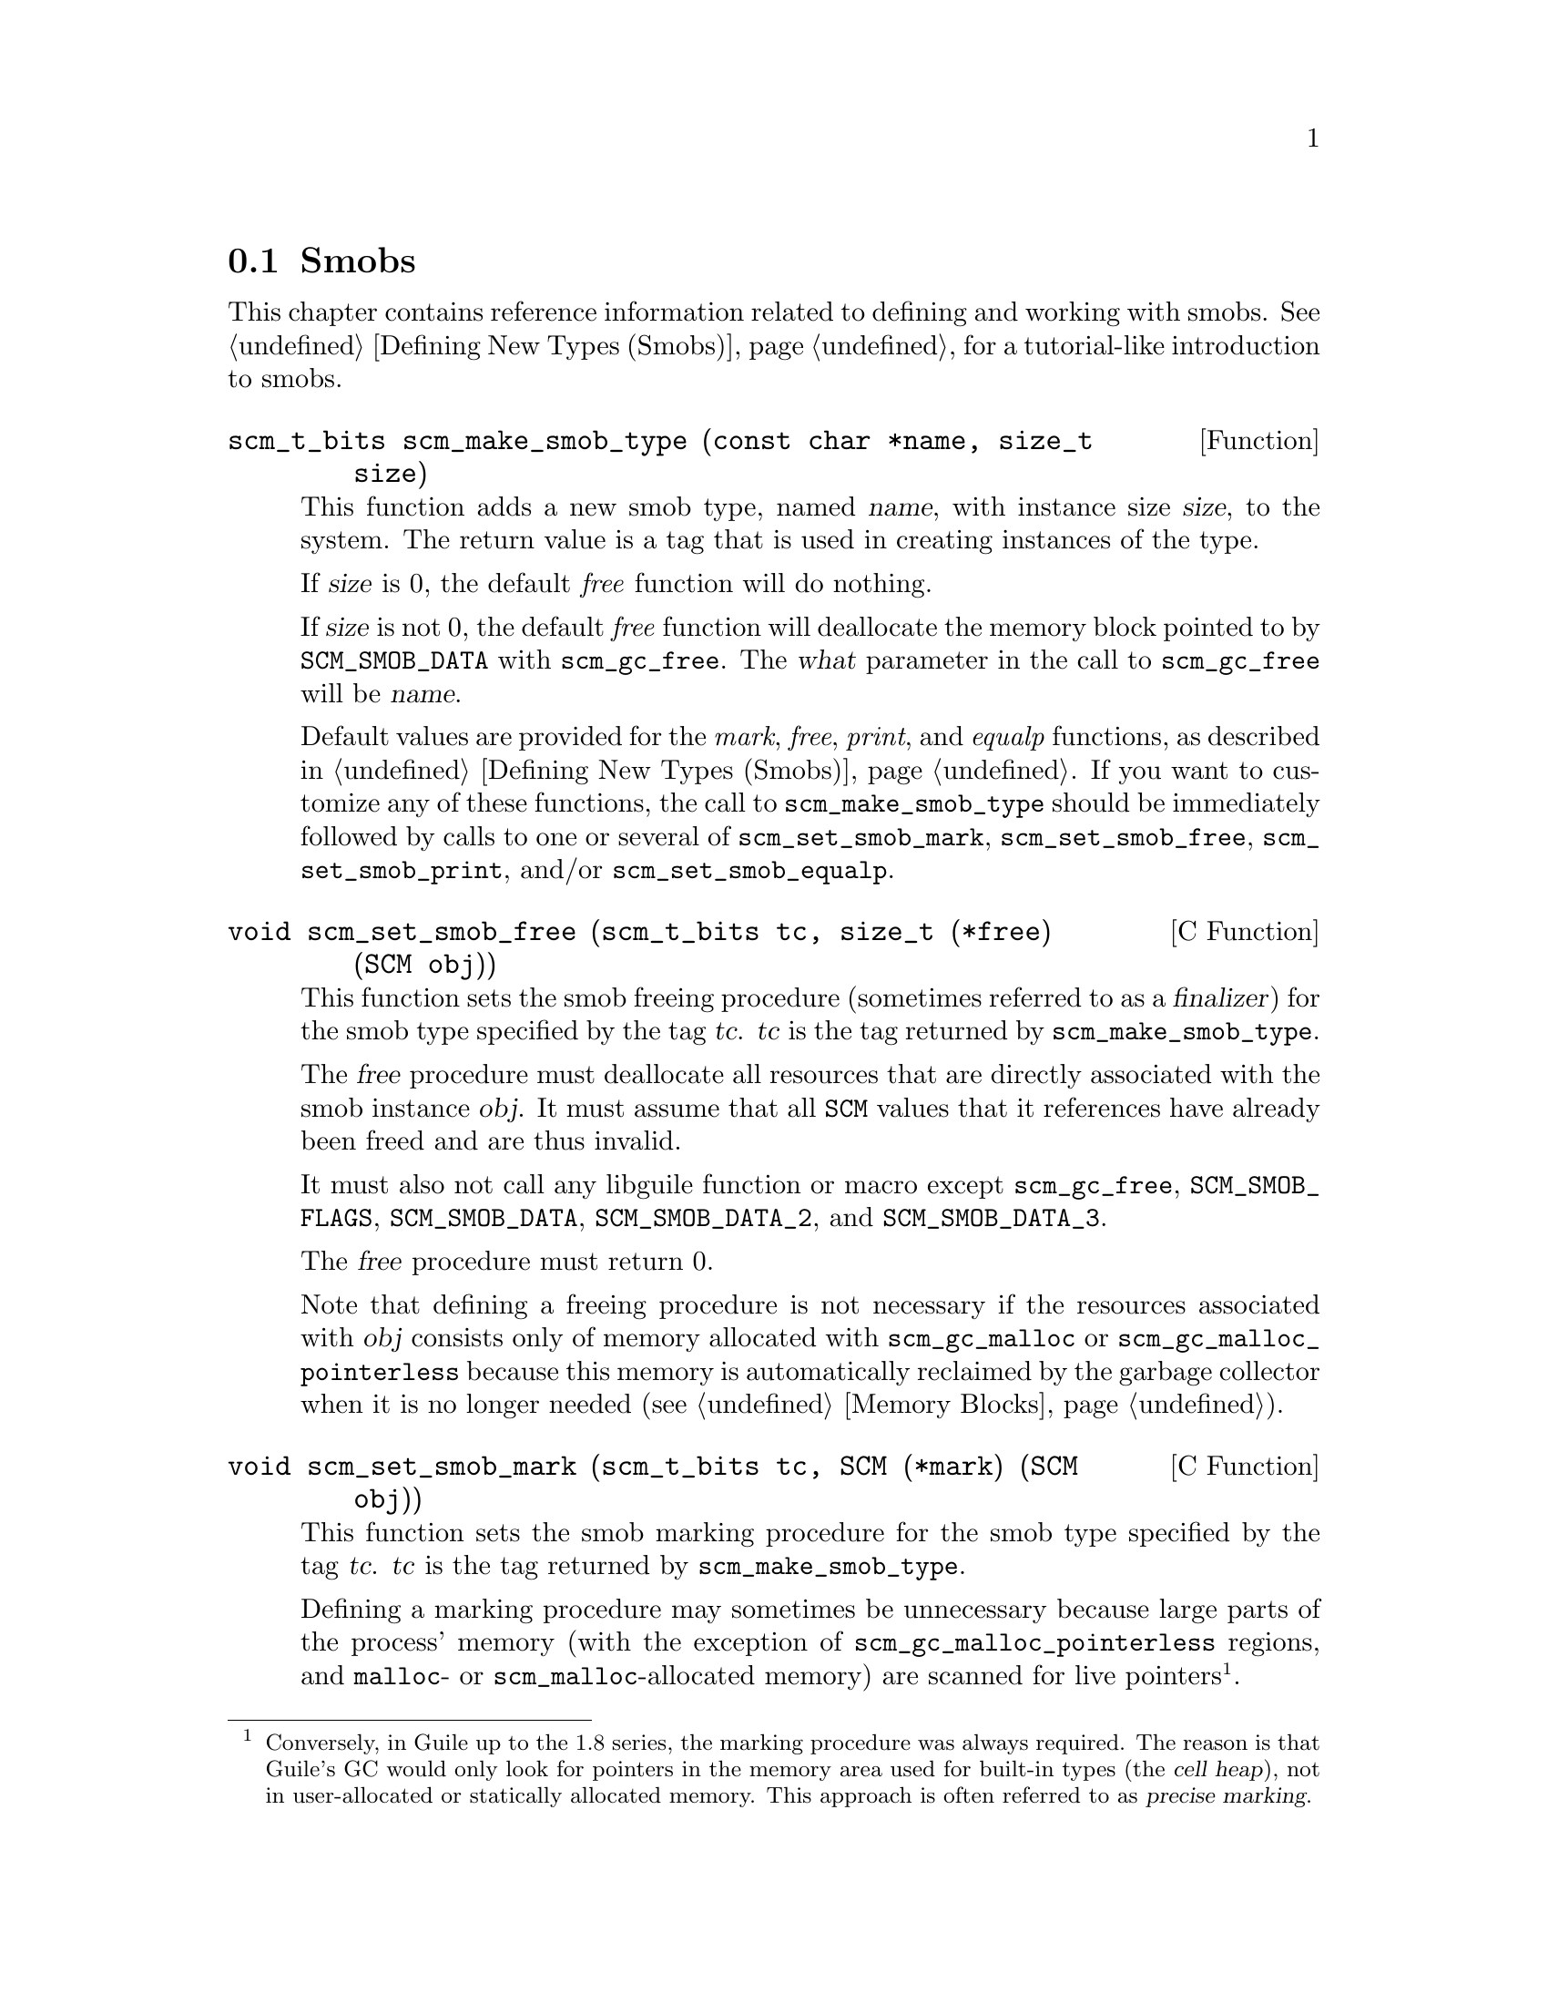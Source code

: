 @c -*-texinfo-*-
@c This is part of the GNU Guile Reference Manual.
@c Copyright (C)  1996, 1997, 2000, 2001, 2002, 2003, 2004, 2009
@c   Free Software Foundation, Inc.
@c See the file guile.texi for copying conditions.

@node Smobs
@section Smobs

@cindex smob

This chapter contains reference information related to defining and
working with smobs.  See @ref{Defining New Types (Smobs)} for a
tutorial-like introduction to smobs.

@deftypefun scm_t_bits scm_make_smob_type (const char *name, size_t size)
This function adds a new smob type, named @var{name}, with instance size
@var{size}, to the system.  The return value is a tag that is used in
creating instances of the type.

If @var{size} is 0, the default @emph{free} function will do nothing.

If @var{size} is not 0, the default @emph{free} function will
deallocate the memory block pointed to by @code{SCM_SMOB_DATA} with
@code{scm_gc_free}.  The @var{what} parameter in the call to
@code{scm_gc_free} will be @var{name}.

Default values are provided for the @emph{mark}, @emph{free},
@emph{print}, and @emph{equalp} functions, as described in
@ref{Defining New Types (Smobs)}.  If you want to customize any of
these functions, the call to @code{scm_make_smob_type} should be
immediately followed by calls to one or several of
@code{scm_set_smob_mark}, @code{scm_set_smob_free},
@code{scm_set_smob_print}, and/or @code{scm_set_smob_equalp}.
@end deftypefun

@cindex finalizer
@cindex finalization

@deftypefn {C Function} void scm_set_smob_free (scm_t_bits tc, size_t (*free) (SCM obj))
This function sets the smob freeing procedure (sometimes referred to as
a @dfn{finalizer}) for the smob type specified by the tag
@var{tc}. @var{tc} is the tag returned by @code{scm_make_smob_type}.

The @var{free} procedure must deallocate all resources that are
directly associated with the smob instance @var{obj}.  It must assume
that all @code{SCM} values that it references have already been freed
and are thus invalid.

It must also not call any libguile function or macro except
@code{scm_gc_free}, @code{SCM_SMOB_FLAGS}, @code{SCM_SMOB_DATA},
@code{SCM_SMOB_DATA_2}, and @code{SCM_SMOB_DATA_3}.

The @var{free} procedure must return 0.

Note that defining a freeing procedure is not necessary if the resources
associated with @var{obj} consists only of memory allocated with
@code{scm_gc_malloc} or @code{scm_gc_malloc_pointerless} because this
memory is automatically reclaimed by the garbage collector when it is no
longer needed (@pxref{Memory Blocks, @code{scm_gc_malloc}}).
@end deftypefn

@cindex precise marking

@deftypefn {C Function} void scm_set_smob_mark (scm_t_bits tc, SCM (*mark) (SCM obj))
This function sets the smob marking procedure for the smob type specified by
the tag @var{tc}. @var{tc} is the tag returned by @code{scm_make_smob_type}.

Defining a marking procedure may sometimes be unnecessary because large
parts of the process' memory (with the exception of
@code{scm_gc_malloc_pointerless} regions, and @code{malloc}- or
@code{scm_malloc}-allocated memory) are scanned for live
pointers@footnote{Conversely, in Guile up to the 1.8 series, the marking
procedure was always required.  The reason is that Guile's GC would only
look for pointers in the memory area used for built-in types (the
@dfn{cell heap}), not in user-allocated or statically allocated memory.
This approach is often referred to as @dfn{precise marking}.}.

The @var{mark} procedure must cause @code{scm_gc_mark} to be called
for every @code{SCM} value that is directly referenced by the smob
instance @var{obj}.  One of these @code{SCM} values can be returned
from the procedure and Guile will call @code{scm_gc_mark} for it.
This can be used to avoid deep recursions for smob instances that form
a list.

It must not call any libguile function or macro except
@code{scm_gc_mark}, @code{SCM_SMOB_FLAGS}, @code{SCM_SMOB_DATA},
@code{SCM_SMOB_DATA_2}, and @code{SCM_SMOB_DATA_3}.
@end deftypefn


@deftypefn {C Function} void scm_set_smob_print (scm_t_bits tc, int (*print) (SCM obj, SCM port, scm_print_state* pstate))
This function sets the smob printing procedure for the smob type
specified by the tag @var{tc}. @var{tc} is the tag returned by
@code{scm_make_smob_type}.

The @var{print} procedure should output a textual representation of
the smob instance @var{obj} to @var{port}, using information in
@var{pstate}.

The textual representation should be of the form @code{#<name ...>}.
This ensures that @code{read} will not interpret it as some other
Scheme value.

It is often best to ignore @var{pstate} and just print to @var{port}
with @code{scm_display}, @code{scm_write}, @code{scm_simple_format},
and @code{scm_puts}.
@end deftypefn

@deftypefn {C Function} void scm_set_smob_equalp (scm_t_bits tc, SCM (*equalp) (SCM obj1, SCM obj2))
This function sets the smob equality-testing predicate for the smob
type specified by the tag @var{tc}. @var{tc} is the tag returned by
@code{scm_make_smob_type}.

The @var{equalp} procedure should return @code{SCM_BOOL_T} when
@var{obj1} is @code{equal?} to @var{obj2}.  Else it should return
@code{SCM_BOOL_F}.  Both @var{obj1} and @var{obj2} are instances of the
smob type @var{tc}.
@end deftypefn

@deftypefn {C Function} void scm_assert_smob_type (scm_t_bits tag, SCM val)
When @var{val} is a smob of the type indicated by @var{tag}, do nothing.
Else, signal an error.
@end deftypefn

@deftypefn {C Macro} int SCM_SMOB_PREDICATE (scm_t_bits tag, SCM exp)
Return true iff @var{exp} is a smob instance of the type indicated by
@var{tag}.  The expression @var{exp} can be evaluated more than once,
so it shouldn't contain any side effects.
@end deftypefn

@deftypefn {C Macro} void SCM_NEWSMOB (SCM value, scm_t_bits tag, void *data)
@deftypefnx {C Macro} void SCM_NEWSMOB2 (SCM value, scm_t_bits tag, void *data, void *data2)
@deftypefnx {C Macro} void SCM_NEWSMOB3 (SCM value, scm_t_bits tag, void *data, void *data2, void *data3)
Make @var{value} contain a smob instance of the type with tag
@var{tag} and smob data @var{data}, @var{data2}, and @var{data3}, as
appropriate.

The @var{tag} is what has been returned by @code{scm_make_smob_type}.
The initial values @var{data}, @var{data2}, and @var{data3} are of
type @code{scm_t_bits}; when you want to use them for @code{SCM}
values, these values need to be converted to a @code{scm_t_bits} first
by using @code{SCM_UNPACK}.

The flags of the smob instance start out as zero.
@end deftypefn

Since it is often the case (e.g., in smob constructors) that you will
create a smob instance and return it, there is also a slightly specialized
macro for this situation:

@deftypefn {C Macro} {} SCM_RETURN_NEWSMOB (scm_t_bits tag, void *data)
@deftypefnx {C Macro} {} SCM_RETURN_NEWSMOB2 (scm_t_bits tag, void *data1, void *data2)
@deftypefnx {C Macro} {} SCM_RETURN_NEWSMOB3 (scm_t_bits tag, void *data1, void *data2, void *data3)
This macro expands to a block of code that creates a smob instance of
the type with tag @var{tag} and smob data @var{data}, @var{data2}, and
@var{data3}, as with @code{SCM_NEWSMOB}, etc., and causes the
surrounding function to return that @code{SCM} value.  It should be
the last piece of code in a block.
@end deftypefn

@deftypefn {C Macro} scm_t_bits SCM_SMOB_FLAGS (SCM obj)
Return the 16 extra bits of the smob @var{obj}.  No meaning is
predefined for these bits, you can use them freely.
@end deftypefn

@deftypefn {C Macro} scm_t_bits SCM_SET_SMOB_FLAGS (SCM obj, scm_t_bits flags)
Set the 16 extra bits of the smob @var{obj} to @var{flags}.  No
meaning is predefined for these bits, you can use them freely.
@end deftypefn

@deftypefn {C Macro} scm_t_bits SCM_SMOB_DATA (SCM obj)
@deftypefnx {C Macro} scm_t_bits SCM_SMOB_DATA_2 (SCM obj)
@deftypefnx {C Macro} scm_t_bits SCM_SMOB_DATA_3 (SCM obj)
Return the first (second, third) immediate word of the smob @var{obj}
as a @code{scm_t_bits} value.  When the word contains a @code{SCM}
value, use @code{SCM_SMOB_OBJECT} (etc.) instead.
@end deftypefn

@deftypefn {C Macro} void SCM_SET_SMOB_DATA (SCM obj, scm_t_bits val)
@deftypefnx {C Macro} void SCM_SET_SMOB_DATA_2 (SCM obj, scm_t_bits val)
@deftypefnx {C Macro} void SCM_SET_SMOB_DATA_3 (SCM obj, scm_t_bits val)
Set the first (second, third) immediate word of the smob @var{obj} to
@var{val}.  When the word should be set to a @code{SCM} value, use
@code{SCM_SMOB_SET_OBJECT} (etc.) instead.
@end deftypefn

@deftypefn {C Macro} SCM SCM_SMOB_OBJECT (SCM obj)
@deftypefnx {C Macro} SCM SCM_SMOB_OBJECT_2 (SCM obj)
@deftypefnx {C Macro} SCM SCM_SMOB_OBJECT_3 (SCM obj)
Return the first (second, third) immediate word of the smob @var{obj}
as a @code{SCM} value.  When the word contains a @code{scm_t_bits}
value, use @code{SCM_SMOB_DATA} (etc.) instead.
@end deftypefn

@deftypefn {C Macro} void SCM_SET_SMOB_OBJECT (SCM obj, SCM val)
@deftypefnx {C Macro} void SCM_SET_SMOB_OBJECT_2 (SCM obj, SCM val)
@deftypefnx {C Macro} void SCM_SET_SMOB_OBJECT_3 (SCM obj, SCM val)
Set the first (second, third) immediate word of the smob @var{obj} to
@var{val}.  When the word should be set to a @code{scm_t_bits} value, use
@code{SCM_SMOB_SET_DATA} (etc.) instead.
@end deftypefn

@deftypefn {C Macro} {SCM *} SCM_SMOB_OBJECT_LOC (SCM obj)
@deftypefnx {C Macro} {SCM *} SCM_SMOB_OBJECT_2_LOC (SCM obj)
@deftypefnx {C Macro} {SCM *} SCM_SMOB_OBJECT_3_LOC (SCM obj)
Return a pointer to the first (second, third) immediate word of the
smob @var{obj}.  Note that this is a pointer to @code{SCM}.  If you
need to work with @code{scm_t_bits} values, use @code{SCM_PACK} and
@code{SCM_UNPACK}, as appropriate.
@end deftypefn

@deftypefun SCM scm_markcdr (SCM @var{x})
Mark the references in the smob @var{x}, assuming that @var{x}'s first
data word contains an ordinary Scheme object, and @var{x} refers to no
other objects.  This function simply returns @var{x}'s first data word.
@end deftypefun

@c Local Variables:
@c TeX-master: "guile.texi"
@c End:
